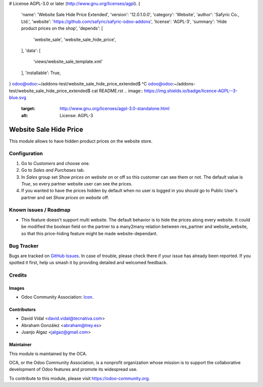 # License AGPL-3.0 or later (http://www.gnu.org/licenses/agpl).
{
    'name': 'Website Sale Hide Price Extended',
    'version': '12.0.1.0.0',
    'category': 'Website',
    'author': 'Safyric Co., Ltd.',
    'website': 'https://github.com/safyric/safyric-odoo-addons',
    'license': 'AGPL-3',
    'summary': 'Hide product prices on the shop',
    'depends': [
        'website_sale',
        'website_sale_hide_price',
    ],
    'data': [
        'views/website_sale_template.xml'
    ],
    'installable': True,
}
odoo@odoo:~/addons-test/website_sale_hide_price_extended$ ^C
odoo@odoo:~/addons-test/website_sale_hide_price_extended$ cat README.rst
.. image:: https://img.shields.io/badge/licence-AGPL--3-blue.svg
   :target: http://www.gnu.org/licenses/agpl-3.0-standalone.html
   :alt: License: AGPL-3

=======================
Website Sale Hide Price
=======================

This module allows to have hidden product prices on the website store.

Configuration
=============

#. Go to *Customers* and choose one.
#. Go to *Sales and Purchases* tab.
#. In *Sales* group set *Show prices on website* on or off so this customer can
   see them or not. The default value is `True`, so every partner website user
   can see the prices.
#. If you wanted to have the prices hidden by default when no user is logged
   in you should go to Public User's partner and set *Show prices on website*
   off.

.. image:: https://odoo-community.org/website/image/ir.attachment/5784_f2813bd/datas
   :alt: Try me on Runbot
   :target: https://runbot.odoo-community.org/runbot/113/12.0

Known issues / Roadmap
======================

- This feature doesn't support multi website. The default behavior is to hide the prices
  along every website. It could be modified the boolean field on the partner to a many2many
  relation between res_partner and website_website, so that this price-hiding feature might
  be made website-dependant.

Bug Tracker
===========

Bugs are tracked on `GitHub Issues
<https://github.com/OCA/e-commerce/issues>`_. In case of trouble, please
check there if your issue has already been reported. If you spotted it first,
help us smash it by providing detailed and welcomed feedback.

Credits
=======

Images
------

* Odoo Community Association: `Icon <https://github.com/OCA/maintainer-tools/blob/master/template/module/static/description/icon.svg>`_.

Contributors
------------

* David Vidal <david.vidal@tecnativa.com>
* Abraham González <abraham@trey.es>
* Juanjo Algaz  <jalgaz@gmail.com>

Maintainer
----------

.. image:: https://odoo-community.org/logo.png
   :alt: Odoo Community Association
   :target: https://odoo-community.org

This module is maintained by the OCA.

OCA, or the Odoo Community Association, is a nonprofit organization whose
mission is to support the collaborative development of Odoo features and
promote its widespread use.

To contribute to this module, please visit https://odoo-community.org.
